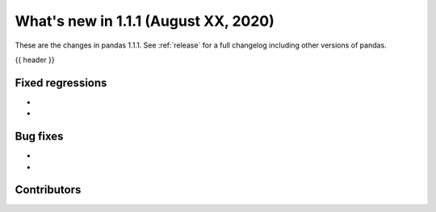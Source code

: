 .. _whatsnew_111:

What's new in 1.1.1 (August XX, 2020)
--------------------------------------

These are the changes in pandas 1.1.1. See :ref:`release` for a full changelog
including other versions of pandas.

{{ header }}

.. ---------------------------------------------------------------------------

.. _whatsnew_111.regressions:

Fixed regressions
~~~~~~~~~~~~~~~~~

- 
- 

.. ---------------------------------------------------------------------------

.. _whatsnew_111.bug_fixes:

Bug fixes
~~~~~~~~~


- 
- 

.. ---------------------------------------------------------------------------

.. _whatsnew_111.contributors:

Contributors
~~~~~~~~~~~~

.. contributors:: v1.1.0..v1.1.1|HEAD

